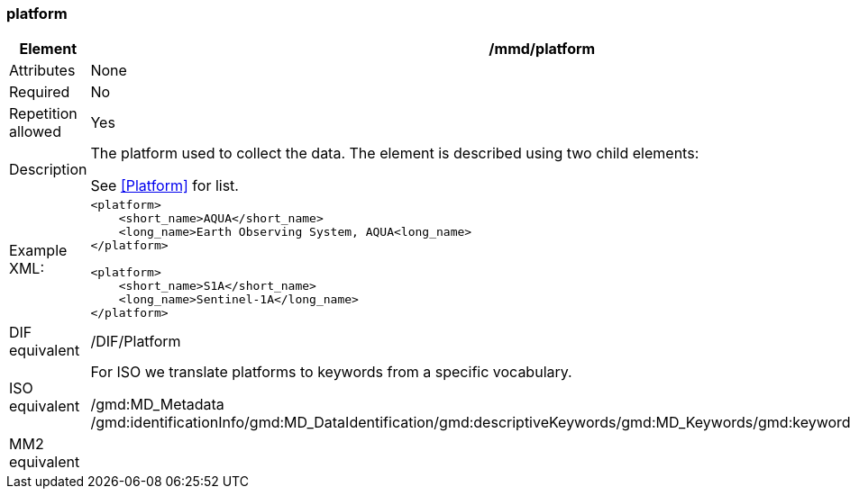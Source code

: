 [[platform]]
=== platform

[cols=">20%,80%",]
|=======================================================================
|Element |/mmd/platform

|Attributes |None

|Required |No

|Repetition allowed |Yes

|Description a|
The platform used to collect the data. The element is described using
two child elements:

See <<Platform>> for list.

|Example XML: a|
----
<platform>
    <short_name>AQUA</short_name>
    <long_name>Earth Observing System, AQUA<long_name>
</platform>

<platform>
    <short_name>S1A</short_name>
    <long_name>Sentinel-1A</long_name>
</platform>
----

|DIF equivalent |/DIF/Platform

|ISO equivalent a|
For ISO we translate platforms to keywords from a specific vocabulary.

/gmd:MD_Metadata
/gmd:identificationInfo/gmd:MD_DataIdentification/gmd:descriptiveKeywords/gmd:MD_Keywords/gmd:keyword/gco:CharacterString

|MM2 equivalent |

|=======================================================================
